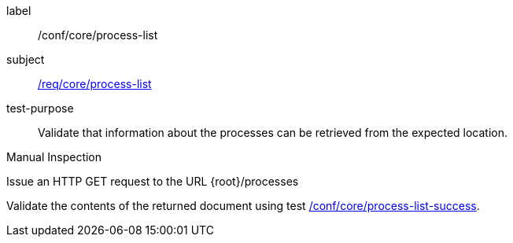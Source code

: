 [[ats_core_process-list-op]]
[abstract_test]
====
[%metadata]
label:: /conf/core/process-list
subject:: <<req_core_process-list,/req/core/process-list>>
test-purpose:: Validate that information about the processes can be retrieved from the expected location.

[.component,class=test method type]
--
Manual Inspection
--

[.component,class=test method]
=====

[.component,class=step]
--
Issue an HTTP GET request to the URL {root}/processes
--

[.component,class=step]
--
Validate the contents of the returned document using test <<ats_core_process-list-success,/conf/core/process-list-success>>.
--
=====
====
